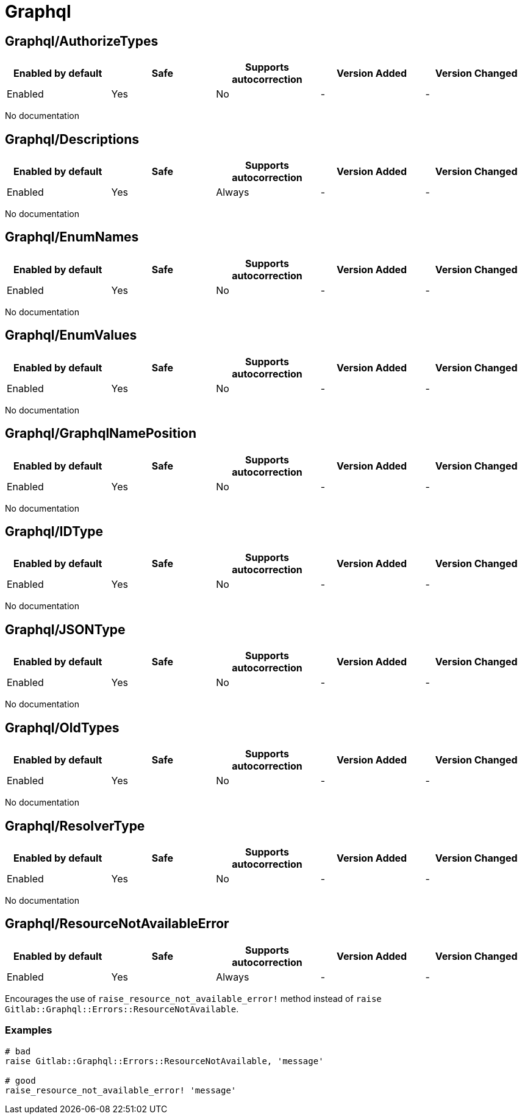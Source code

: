 ////
  Do NOT edit this file by hand directly, as it is automatically generated.

  Please make any necessary changes to the cop documentation within the source files themselves.
////

= Graphql

[#graphqlauthorizetypes]
== Graphql/AuthorizeTypes

|===
| Enabled by default | Safe | Supports autocorrection | Version Added | Version Changed

| Enabled
| Yes
| No
| -
| -
|===

No documentation

[#graphqldescriptions]
== Graphql/Descriptions

|===
| Enabled by default | Safe | Supports autocorrection | Version Added | Version Changed

| Enabled
| Yes
| Always
| -
| -
|===

No documentation

[#graphqlenumnames]
== Graphql/EnumNames

|===
| Enabled by default | Safe | Supports autocorrection | Version Added | Version Changed

| Enabled
| Yes
| No
| -
| -
|===

No documentation

[#graphqlenumvalues]
== Graphql/EnumValues

|===
| Enabled by default | Safe | Supports autocorrection | Version Added | Version Changed

| Enabled
| Yes
| No
| -
| -
|===

No documentation

[#graphqlgraphqlnameposition]
== Graphql/GraphqlNamePosition

|===
| Enabled by default | Safe | Supports autocorrection | Version Added | Version Changed

| Enabled
| Yes
| No
| -
| -
|===

No documentation

[#graphqlidtype]
== Graphql/IDType

|===
| Enabled by default | Safe | Supports autocorrection | Version Added | Version Changed

| Enabled
| Yes
| No
| -
| -
|===

No documentation

[#graphqljsontype]
== Graphql/JSONType

|===
| Enabled by default | Safe | Supports autocorrection | Version Added | Version Changed

| Enabled
| Yes
| No
| -
| -
|===

No documentation

[#graphqloldtypes]
== Graphql/OldTypes

|===
| Enabled by default | Safe | Supports autocorrection | Version Added | Version Changed

| Enabled
| Yes
| No
| -
| -
|===

No documentation

[#graphqlresolvertype]
== Graphql/ResolverType

|===
| Enabled by default | Safe | Supports autocorrection | Version Added | Version Changed

| Enabled
| Yes
| No
| -
| -
|===

No documentation

[#graphqlresourcenotavailableerror]
== Graphql/ResourceNotAvailableError

|===
| Enabled by default | Safe | Supports autocorrection | Version Added | Version Changed

| Enabled
| Yes
| Always
| -
| -
|===

Encourages the use of `raise_resource_not_available_error!` method
instead of `raise Gitlab::Graphql::Errors::ResourceNotAvailable`.

[#examples-graphqlresourcenotavailableerror]
=== Examples

[source,ruby]
----
# bad
raise Gitlab::Graphql::Errors::ResourceNotAvailable, 'message'

# good
raise_resource_not_available_error! 'message'
----
